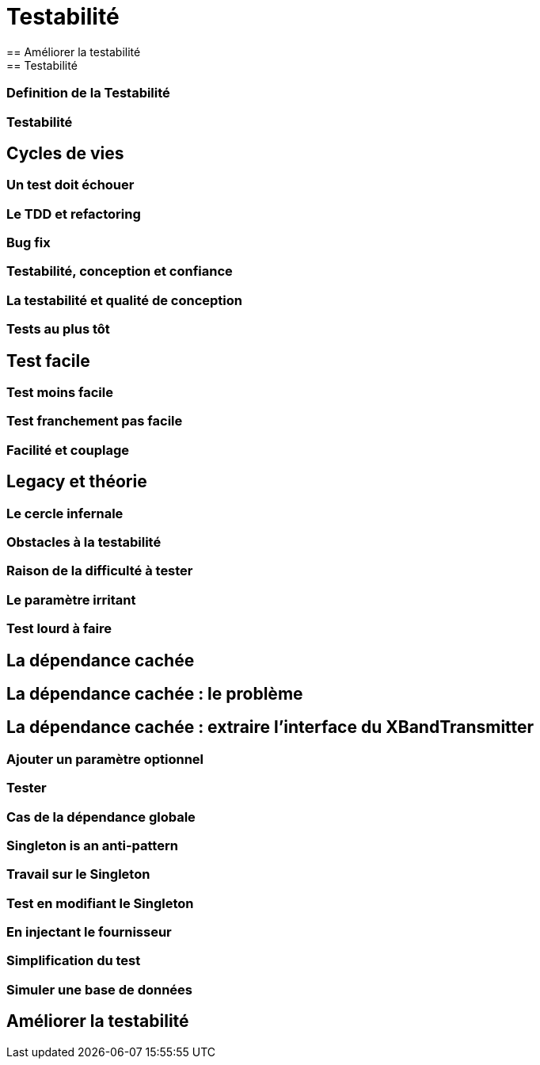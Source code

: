 = Testabilité
== Améliorer la testabilité
== Testabilité
=== Definition de la Testabilité
=== Testabilité
== Cycles de vies
=== Un test doit échouer
=== Le TDD et refactoring
=== Bug fix
=== Testabilité, conception et confiance
=== La testabilité et qualité de conception
=== Tests au plus tôt
== Test facile
=== Test moins facile
=== Test franchement pas facile
=== Facilité et couplage
== Legacy et théorie
=== Le cercle infernale
=== Obstacles à la testabilité
=== Raison de la difficulté à tester
=== Le paramètre irritant
=== Test lourd à faire
== La dépendance cachée
== La dépendance cachée : le problème
== La dépendance cachée : extraire l'interface du XBandTransmitter
=== Ajouter un paramètre optionnel
=== Tester
=== Cas de la dépendance globale
=== Singleton is an anti-pattern
=== Travail sur le Singleton
=== Test en modifiant le Singleton
=== En injectant le fournisseur
=== Simplification du test
=== Simuler une base de données
== Améliorer la testabilité